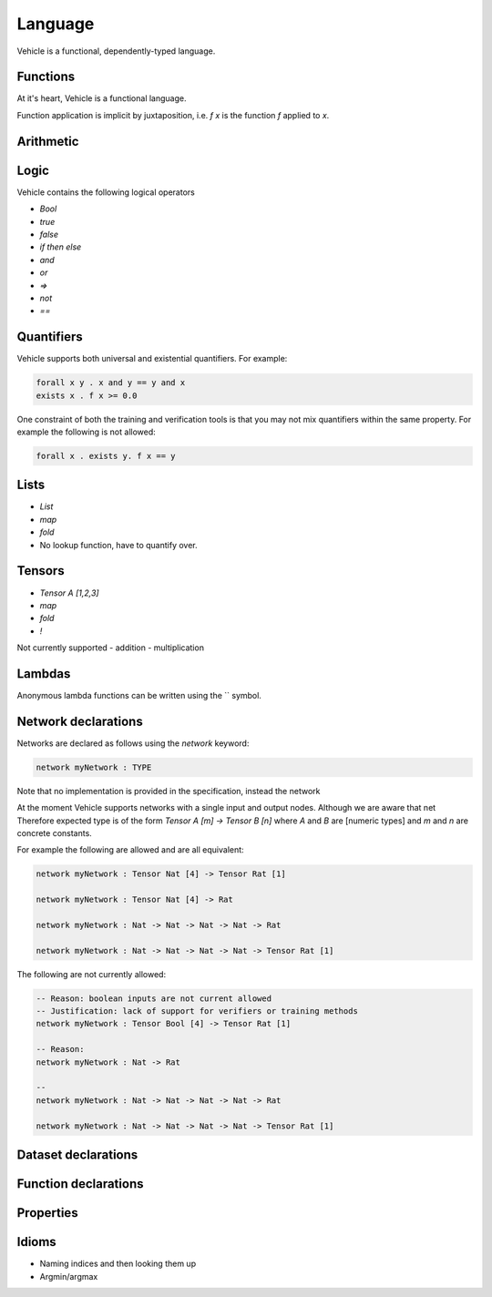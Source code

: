 Language
========

.. autosummary::
   :toctree: generated

   Vehicle

Vehicle is a functional, dependently-typed language.

Functions
---------

At it's heart, Vehicle is a functional language.



Function application is implicit by juxtaposition, i.e. `f x` is the function
`f` applied to `x`.


Arithmetic
----------

Logic
-----

Vehicle contains the following logical operators

- `Bool`
- `true`
- `false`
- `if then else`
- `and`
- `or`
- `=>`
- `not`
- `==`


Quantifiers
-----------

Vehicle supports both universal and existential quantifiers. For example:

.. code-block:: agda

   forall x y . x and y == y and x
   exists x . f x >= 0.0

One constraint of both the training and verification tools is that you may not mix
quantifiers within the same property. For example the following is not allowed:

.. code-block:: agda

   forall x . exists y. f x == y


Lists
-----

- `List`
- `map`
- `fold`

- No lookup function, have to quantify over.

Tensors
-------

- `Tensor A [1,2,3]`
- `map`
- `fold`
- `!`

Not currently supported
- addition
- multiplication

Lambdas
-------

Anonymous lambda functions can be written using the `\` symbol.

Network declarations
--------------------

Networks are declared as follows using the `network` keyword:

.. code-block:: agda

   network myNetwork : TYPE

Note that no implementation is provided in the specification, instead the network

At the moment Vehicle supports networks with a single input and output nodes.
Although we are aware that net
Therefore expected type is of the form `Tensor A [m] -> Tensor B [n]` where `A` and
`B` are [numeric types] and `m` and `n` are concrete constants.


For example the following are allowed and are all equivalent:

.. code-block:: agda

   network myNetwork : Tensor Nat [4] -> Tensor Rat [1]

   network myNetwork : Tensor Nat [4] -> Rat

   network myNetwork : Nat -> Nat -> Nat -> Nat -> Rat

   network myNetwork : Nat -> Nat -> Nat -> Nat -> Tensor Rat [1]

The following are not currently allowed:

.. code-block:: agda

   -- Reason: boolean inputs are not current allowed
   -- Justification: lack of support for verifiers or training methods
   network myNetwork : Tensor Bool [4] -> Tensor Rat [1]

   -- Reason:
   network myNetwork : Nat -> Rat

   --
   network myNetwork : Nat -> Nat -> Nat -> Nat -> Rat

   network myNetwork : Nat -> Nat -> Nat -> Nat -> Tensor Rat [1]


Dataset declarations
--------------------

Function declarations
---------------------

Properties
----------

Idioms
------

- Naming indices and then looking them up

- Argmin/argmax